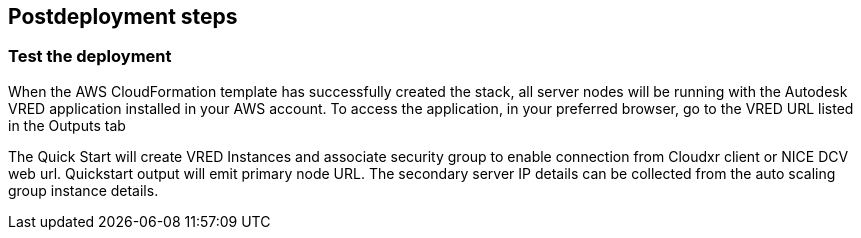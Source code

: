 // Include any postdeployment steps here, such as steps necessary to test that the deployment was successful. If there are no postdeployment steps, leave this file empty.

== Postdeployment steps

=== Test the deployment

When the AWS CloudFormation template has successfully created the stack, all server nodes will be running with the Autodesk VRED application installed in your AWS account. To access the application, in your preferred browser, go to the VRED URL listed in the Outputs tab 

The Quick Start will create VRED Instances and associate security group to enable connection from  Cloudxr client or NICE DCV web url. Quickstart output will emit primary node URL. The secondary server IP details can be collected from the auto scaling group instance details.
